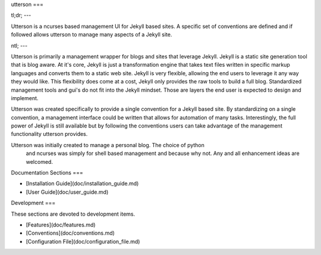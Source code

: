 utterson
===

tl;dr;
---

Utterson is a ncurses based management UI for Jekyll based sites. A specific 
set of conventions are defined and if followed allows utterson to manage many 
aspects of a Jekyll site.

ntl;
---

Utterson is primarily a management wrapper for blogs and sites that leverage 
Jekyll. Jekyll is a static site generation tool that is blog aware. At it's 
core, Jekyll is just a transformation engine that takes text files written 
in specific markup languages and converts them to a static web site. Jekyll is
very flexible, allowing the end users to leverage it any way they would like. 
This flexibility does come at a cost, Jekyll only provides the raw tools to 
build a full blog. Standardized management tools and gui's do not fit into the
Jekyll mindset. Those are layers the end user is expected to design and 
implement.

Utterson was created specifically to provide a single convention for a Jekyll 
based site. By standardizing on a single convention, a management interface 
could be written that allows for automation of many tasks. Interestingly, the 
full power of Jekyll is still available but by following the conventions users
can take advantage of the management functionality utterson provides.

Utterson was initially created to manage a personal blog. The choice of python
 and ncurses was simply for shell based management and because why not. Any 
 and all enhancement ideas are welcomed.  


Documentation Sections
===

+ [Installation Guide](doc/installation_guide.md)
+ [User Guide](doc/user_guide.md)


Development
===

These sections are devoted to development items.

+ [Features](doc/features.md)
+ [Conventions](doc/conventions.md)
+ [Configuration File](doc/configuration_file.md)
